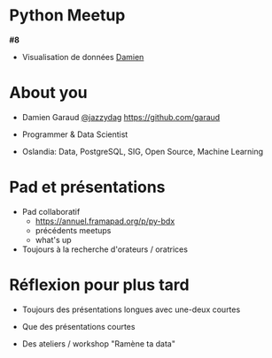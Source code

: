 * Python Meetup

  *#8*

  + Visualisation de données
    _Damien_

* About you

  + Damien Garaud [[https://twitter.com/jazzydag][@jazzydag]]
     https://github.com/garaud

  + Programmer & Data Scientist

  + Oslandia:
    Data, PostgreSQL, SIG,
    Open Source, Machine Learning

* Pad et présentations

+ Pad collaboratif
  - https://annuel.framapad.org/p/py-bdx
  - précédents meetups
  - what's up

+ Toujours à la recherche
  d'orateurs / oratrices

* Réflexion pour plus tard

+ Toujours des présentations longues
  avec une-deux courtes

+ Que des présentations courtes

+ Des ateliers / workshop
  "Ramène ta data"
